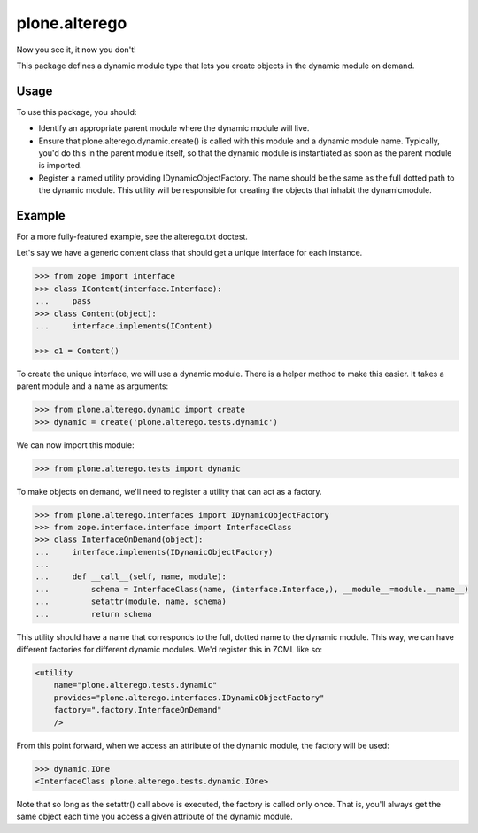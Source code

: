 ==============
plone.alterego
==============

Now you see it, it now you don't!

This package defines a dynamic module type that lets you create objects in the
dynamic module on demand.

Usage
-----

To use this package, you should:

- Identify an appropriate parent module where the dynamic module will live.

- Ensure that plone.alterego.dynamic.create() is called with this module and a dynamic module name. 
  Typically, you'd do this in the parent module itself, so that the dynamic module is instantiated as soon as the parent module is imported.

- Register a named utility providing IDynamicObjectFactory. 
  The name should be the same as the full dotted path to the dynamic module. 
  This utility will be responsible for creating the objects that inhabit the dynamicmodule.

Example
-------

For a more fully-featured example, see the alterego.txt doctest.

Let's say we have a generic content class that should get a unique interface
for each instance.

.. code-block:: python

    >>> from zope import interface
    >>> class IContent(interface.Interface):
    ...     pass
    >>> class Content(object):
    ...     interface.implements(IContent)

    >>> c1 = Content()

To create the unique interface, we will use a dynamic module. There is a
helper method to make this easier. It takes a parent module and a name as
arguments:

.. code-block:: python

    >>> from plone.alterego.dynamic import create
    >>> dynamic = create('plone.alterego.tests.dynamic')

We can now import this module:

.. code-block:: python

    >>> from plone.alterego.tests import dynamic

To make objects on demand, we'll need to register a utility that can act
as a factory.

.. code-block:: python

    >>> from plone.alterego.interfaces import IDynamicObjectFactory
    >>> from zope.interface.interface import InterfaceClass
    >>> class InterfaceOnDemand(object):
    ...     interface.implements(IDynamicObjectFactory)
    ...
    ...     def __call__(self, name, module):
    ...         schema = InterfaceClass(name, (interface.Interface,), __module__=module.__name__)
    ...         setattr(module, name, schema)
    ...         return schema

This utility should have a name that corresponds to the full,
dotted name to the dynamic module. This way, we can have different factories
for different dynamic modules. We'd register this in ZCML like so:

.. code-block:: XML

    <utility
        name="plone.alterego.tests.dynamic"
        provides="plone.alterego.interfaces.IDynamicObjectFactory"
        factory=".factory.InterfaceOnDemand"
        />

From this point forward, when we access an attribute of the dynamic module,
the factory will be used:

.. code-block:: python

    >>> dynamic.IOne
    <InterfaceClass plone.alterego.tests.dynamic.IOne>

Note that so long as the setattr() call above is executed, the factory is
called only once. That is, you'll always get the same object each time you
access a given attribute of the dynamic module.

